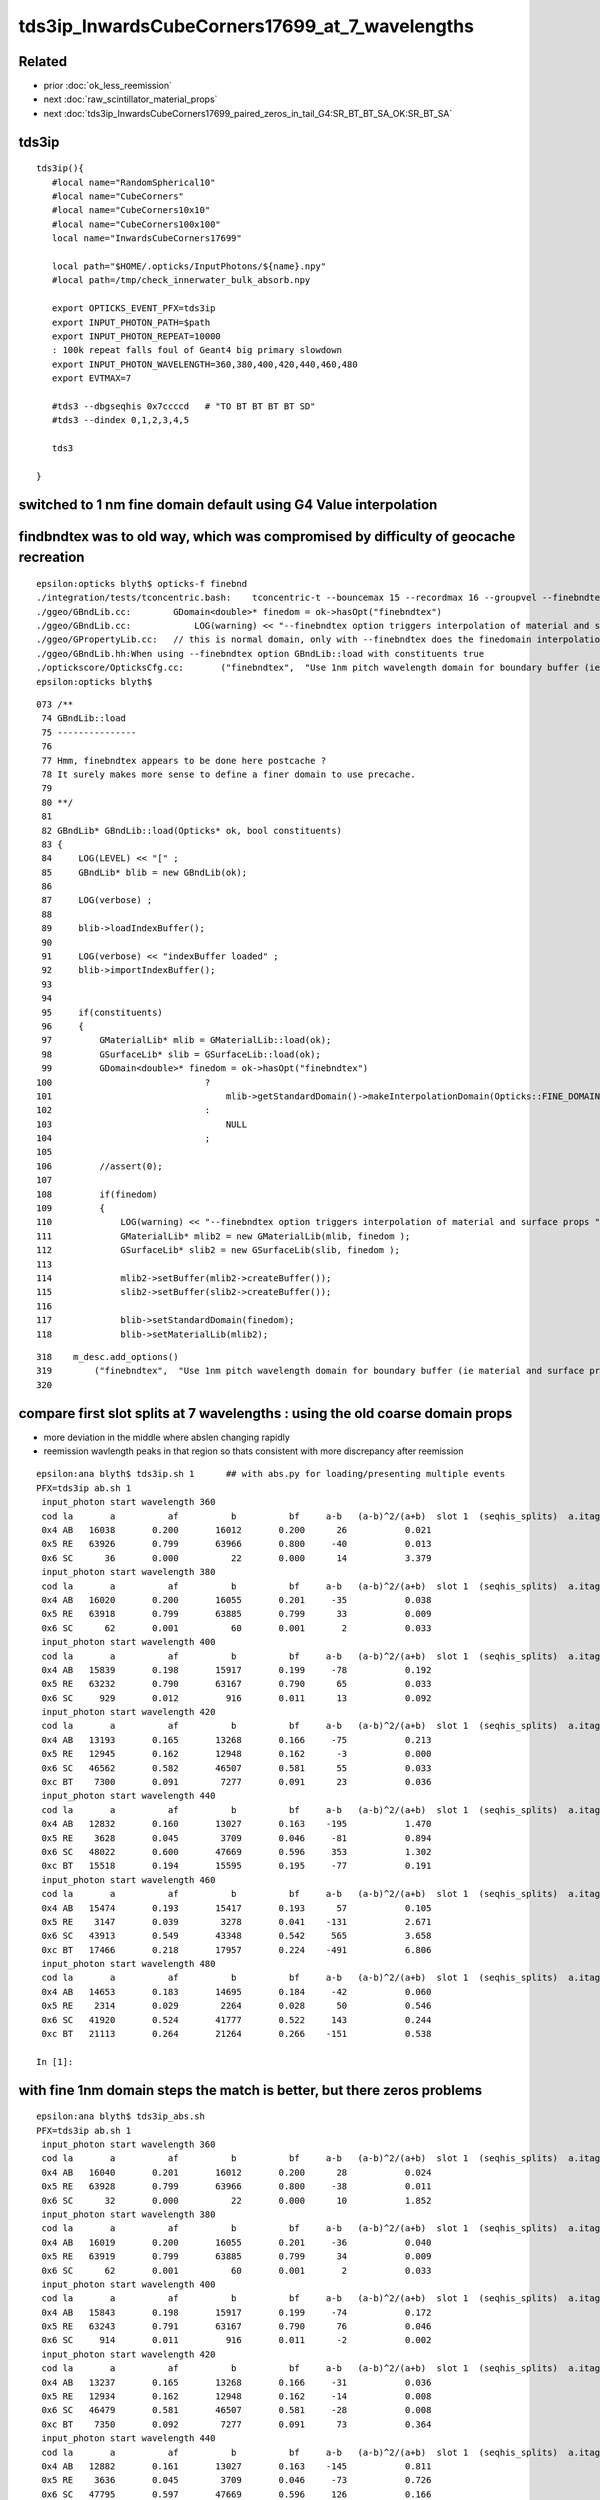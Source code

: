 tds3ip_InwardsCubeCorners17699_at_7_wavelengths
==================================================

Related
-------

* prior :doc:`ok_less_reemission`
* next :doc:`raw_scintillator_material_props`
* next :doc:`tds3ip_InwardsCubeCorners17699_paired_zeros_in_tail_G4:SR_BT_BT_SA_OK:SR_BT_SA`

tds3ip
----------

::

    tds3ip(){
       #local name="RandomSpherical10" 
       #local name="CubeCorners" 
       #local name="CubeCorners10x10" 
       #local name="CubeCorners100x100" 
       local name="InwardsCubeCorners17699"

       local path="$HOME/.opticks/InputPhotons/${name}.npy"
       #local path=/tmp/check_innerwater_bulk_absorb.npy 

       export OPTICKS_EVENT_PFX=tds3ip
       export INPUT_PHOTON_PATH=$path
       export INPUT_PHOTON_REPEAT=10000  
       : 100k repeat falls foul of Geant4 big primary slowdown  
       export INPUT_PHOTON_WAVELENGTH=360,380,400,420,440,460,480
       export EVTMAX=7
     
       #tds3 --dbgseqhis 0x7ccccd   # "TO BT BT BT BT SD"
       #tds3 --dindex 0,1,2,3,4,5

       tds3 

    }



switched to 1 nm fine domain default using G4 Value interpolation
-----------------------------------------------------------------------


findbndtex was to old way, which was compromised by difficulty of geocache recreation
---------------------------------------------------------------------------------------

::

    epsilon:opticks blyth$ opticks-f finebnd
    ./integration/tests/tconcentric.bash:    tconcentric-t --bouncemax 15 --recordmax 16 --groupvel --finebndtex $* 
    ./ggeo/GBndLib.cc:        GDomain<double>* finedom = ok->hasOpt("finebndtex") 
    ./ggeo/GBndLib.cc:            LOG(warning) << "--finebndtex option triggers interpolation of material and surface props "  ;
    ./ggeo/GPropertyLib.cc:   // this is normal domain, only with --finebndtex does the finedomain interpolation get load within GBndLib::load
    ./ggeo/GBndLib.hh:When using --finebndtex option GBndLib::load with constituents true
    ./optickscore/OpticksCfg.cc:       ("finebndtex",  "Use 1nm pitch wavelength domain for boundary buffer (ie material and surface properties) obtained by interpolation postcache, see GGeo::loadFromCache");
    epsilon:opticks blyth$ 

::

     073 /**
      74 GBndLib::load
      75 ---------------
      76 
      77 Hmm, finebndtex appears to be done here postcache ?
      78 It surely makes more sense to define a finer domain to use precache.
      79 
      80 **/
      81 
      82 GBndLib* GBndLib::load(Opticks* ok, bool constituents)
      83 {
      84     LOG(LEVEL) << "[" ;
      85     GBndLib* blib = new GBndLib(ok);
      86     
      87     LOG(verbose) ;
      88     
      89     blib->loadIndexBuffer();
      90     
      91     LOG(verbose) << "indexBuffer loaded" ;
      92     blib->importIndexBuffer();
      93     
      94     
      95     if(constituents)
      96     {
      97         GMaterialLib* mlib = GMaterialLib::load(ok);
      98         GSurfaceLib* slib = GSurfaceLib::load(ok);
      99         GDomain<double>* finedom = ok->hasOpt("finebndtex")
     100                             ?
     101                                 mlib->getStandardDomain()->makeInterpolationDomain(Opticks::FINE_DOMAIN_STEP)
     102                             :   
     103                                 NULL
     104                             ;   
     105                             
     106         //assert(0); 
     107         
     108         if(finedom)
     109         {
     110             LOG(warning) << "--finebndtex option triggers interpolation of material and surface props "  ;
     111             GMaterialLib* mlib2 = new GMaterialLib(mlib, finedom );    
     112             GSurfaceLib* slib2 = new GSurfaceLib(slib, finedom );  
     113             
     114             mlib2->setBuffer(mlib2->createBuffer());
     115             slib2->setBuffer(slib2->createBuffer());
     116             
     117             blib->setStandardDomain(finedom);
     118             blib->setMaterialLib(mlib2);





::

     318    m_desc.add_options()
     319        ("finebndtex",  "Use 1nm pitch wavelength domain for boundary buffer (ie material and surface properties) obtained by interpolation postcache, see GGeo::loadFromCache");
     320 






compare first slot splits at 7 wavelengths : using the old coarse domain props
----------------------------------------------------------------------------------

* more deviation in the middle where abslen changing rapidly
* reemission wavlength peaks in that region so thats consistent with more discrepancy after reemission

::

    epsilon:ana blyth$ tds3ip.sh 1      ## with abs.py for loading/presenting multiple events 
    PFX=tds3ip ab.sh 1
     input_photon start wavelength 360 
     cod la       a          af          b          bf     a-b   (a-b)^2/(a+b)  slot 1  (seqhis_splits)  a.itag 1 b.itag -1 
     0x4 AB   16038       0.200       16012       0.200      26           0.021 
     0x5 RE   63926       0.799       63966       0.800     -40           0.013 
     0x6 SC      36       0.000          22       0.000      14           3.379 
     input_photon start wavelength 380 
     cod la       a          af          b          bf     a-b   (a-b)^2/(a+b)  slot 1  (seqhis_splits)  a.itag 2 b.itag -2 
     0x4 AB   16020       0.200       16055       0.201     -35           0.038 
     0x5 RE   63918       0.799       63885       0.799      33           0.009 
     0x6 SC      62       0.001          60       0.001       2           0.033 
     input_photon start wavelength 400 
     cod la       a          af          b          bf     a-b   (a-b)^2/(a+b)  slot 1  (seqhis_splits)  a.itag 3 b.itag -3 
     0x4 AB   15839       0.198       15917       0.199     -78           0.192 
     0x5 RE   63232       0.790       63167       0.790      65           0.033 
     0x6 SC     929       0.012         916       0.011      13           0.092 
     input_photon start wavelength 420 
     cod la       a          af          b          bf     a-b   (a-b)^2/(a+b)  slot 1  (seqhis_splits)  a.itag 4 b.itag -4 
     0x4 AB   13193       0.165       13268       0.166     -75           0.213 
     0x5 RE   12945       0.162       12948       0.162      -3           0.000 
     0x6 SC   46562       0.582       46507       0.581      55           0.033 
     0xc BT    7300       0.091        7277       0.091      23           0.036 
     input_photon start wavelength 440 
     cod la       a          af          b          bf     a-b   (a-b)^2/(a+b)  slot 1  (seqhis_splits)  a.itag 5 b.itag -5 
     0x4 AB   12832       0.160       13027       0.163    -195           1.470 
     0x5 RE    3628       0.045        3709       0.046     -81           0.894 
     0x6 SC   48022       0.600       47669       0.596     353           1.302 
     0xc BT   15518       0.194       15595       0.195     -77           0.191 
     input_photon start wavelength 460 
     cod la       a          af          b          bf     a-b   (a-b)^2/(a+b)  slot 1  (seqhis_splits)  a.itag 6 b.itag -6 
     0x4 AB   15474       0.193       15417       0.193      57           0.105 
     0x5 RE    3147       0.039        3278       0.041    -131           2.671 
     0x6 SC   43913       0.549       43348       0.542     565           3.658 
     0xc BT   17466       0.218       17957       0.224    -491           6.806 
     input_photon start wavelength 480 
     cod la       a          af          b          bf     a-b   (a-b)^2/(a+b)  slot 1  (seqhis_splits)  a.itag 7 b.itag -7 
     0x4 AB   14653       0.183       14695       0.184     -42           0.060 
     0x5 RE    2314       0.029        2264       0.028      50           0.546 
     0x6 SC   41920       0.524       41777       0.522     143           0.244 
     0xc BT   21113       0.264       21264       0.266    -151           0.538 

    In [1]:                                                           



with fine 1nm domain steps the match is better, but there zeros problems
-------------------------------------------------------------------------------

::

    epsilon:ana blyth$ tds3ip_abs.sh 
    PFX=tds3ip ab.sh 1
     input_photon start wavelength 360 
     cod la       a          af          b          bf     a-b   (a-b)^2/(a+b)  slot 1  (seqhis_splits)  a.itag 1 b.itag -1 
     0x4 AB   16040       0.201       16012       0.200      28           0.024 
     0x5 RE   63928       0.799       63966       0.800     -38           0.011 
     0x6 SC      32       0.000          22       0.000      10           1.852 
     input_photon start wavelength 380 
     cod la       a          af          b          bf     a-b   (a-b)^2/(a+b)  slot 1  (seqhis_splits)  a.itag 2 b.itag -2 
     0x4 AB   16019       0.200       16055       0.201     -36           0.040 
     0x5 RE   63919       0.799       63885       0.799      34           0.009 
     0x6 SC      62       0.001          60       0.001       2           0.033 
     input_photon start wavelength 400 
     cod la       a          af          b          bf     a-b   (a-b)^2/(a+b)  slot 1  (seqhis_splits)  a.itag 3 b.itag -3 
     0x4 AB   15843       0.198       15917       0.199     -74           0.172 
     0x5 RE   63243       0.791       63167       0.790      76           0.046 
     0x6 SC     914       0.011         916       0.011      -2           0.002 
     input_photon start wavelength 420 
     cod la       a          af          b          bf     a-b   (a-b)^2/(a+b)  slot 1  (seqhis_splits)  a.itag 4 b.itag -4 
     0x4 AB   13237       0.165       13268       0.166     -31           0.036 
     0x5 RE   12934       0.162       12948       0.162     -14           0.008 
     0x6 SC   46479       0.581       46507       0.581     -28           0.008 
     0xc BT    7350       0.092        7277       0.091      73           0.364 
     input_photon start wavelength 440 
     cod la       a          af          b          bf     a-b   (a-b)^2/(a+b)  slot 1  (seqhis_splits)  a.itag 5 b.itag -5 
     0x4 AB   12882       0.161       13027       0.163    -145           0.811 
     0x5 RE    3636       0.045        3709       0.046     -73           0.726 
     0x6 SC   47795       0.597       47669       0.596     126           0.166 
     0xc BT   15687       0.196       15595       0.195      92           0.271 
     input_photon start wavelength 460 
     cod la       a          af          b          bf     a-b   (a-b)^2/(a+b)  slot 1  (seqhis_splits)  a.itag 6 b.itag -6 
     0x4 AB   15538       0.194       15417       0.193     121           0.473 
     0x5 RE    3168       0.040        3278       0.041    -110           1.877 
     0x6 SC   43614       0.545       43348       0.542     266           0.814 
     0xc BT   17680       0.221       17957       0.224    -277           2.153 
     input_photon start wavelength 480 
     cod la       a          af          b          bf     a-b   (a-b)^2/(a+b)  slot 1  (seqhis_splits)  a.itag 7 b.itag -7 
     0x4 AB   14691       0.184       14695       0.184      -4           0.001 
     0x5 RE    2319       0.029        2264       0.028      55           0.660 
     0x6 SC   41745       0.522       41777       0.522     -32           0.012 
     0xc BT   21245       0.266       21264       0.266     -19           0.008 

    In [1]:                            


        ## slot 1 counts using input photons at 7 wavelengths in OK and G4, for diametric diagonal paths (InwardsCubeCorners17999?)  
        ##
        ##      AB     RE      SC     BT    

        In [3]: counts.reshape(-1,4)                                                                                                                                                                      
        Out[3]: 
        array([[16040, 63928,    32,     0],
               [16012, 63966,    22,     0],
               [16019, 63919,    62,     0],
               [16055, 63885,    60,     0],
               [15843, 63243,   914,     0],
               [15917, 63167,   916,     0],
               [13237, 12934, 46479,  7350],
               [13268, 12948, 46507,  7277],
               [12882,  3636, 47795, 15687],
               [13027,  3709, 47669, 15595],
               [15538,  3168, 43614, 17680],
               [15417,  3278, 43348, 17957],
               [14691,  2319, 41745, 21245],
               [14695,  2264, 41777, 21264]], dtype=int32)

        In [4]: np.sum( counts.reshape(-1,4), axis=1 )                                                                                                                                                    
        Out[4]: array([80000, 80000, 80000, 80000, 80000, 80000, 80000, 80000, 80000, 80000, 80000, 80000, 80000, 80000])





Very rapid change in abslen could explain differences arising from too coarse domain binning
---------------------------------------------------------------------------------------------------


::

    In [20]: run ls.py                                                                                                                                                                                     
    [{__init__            :proplib.py:150} INFO     - names : None 
    [{__init__            :proplib.py:160} INFO     - npath : /usr/local/opticks/geocache/OKX4Test_lWorld0x32a96e0_PV_g4live/g4ok_gltf/a3cbac8189a032341f76682cdb4f47b6/1/GItemList/GMaterialLib.txt 
    [{__init__            :proplib.py:167} INFO     - names : ['LS', 'Steel', 'Tyvek', 'Air', 'Scintillator', 'TiO2Coating', 'Adhesive', 'Aluminium', 'Rock', 'LatticedShellSteel', 'Acrylic', 'PE_PA', 'Vacuum', 'Pyrex', 'Water', 'vetoWater', 'Galactic'] 
        wavelen      rindex      abslen     scatlen    reemprob    groupvel 
         60.000       1.454       0.003     546.429       0.400     206.241 
         80.000       1.454       0.003     546.429       0.400     206.241 
        100.000       1.454       0.003     546.429       0.400     206.241 
        120.000       1.454       0.003     546.429       0.400     192.299 
        140.000       1.664       0.003     546.429       0.400     173.446 
        160.000       1.793       0.003     546.429       0.400     118.988 
        180.000       1.527       0.003     546.429       0.410     139.949 
        200.000       1.618       0.003     547.535       0.420     177.249 
        220.000       1.600       0.198    1415.292       0.477     166.321 
        240.000       1.582       0.392    2283.049       0.538     166.320 
        260.000       1.563       0.586    3150.806       0.599     166.319 
        280.000       1.545       0.781    4018.563       0.660     166.319 
        300.000       1.526       0.975    4887.551       0.721     177.207 
        320.000       1.521       1.169    7505.381       0.782     186.734 
        340.000       1.516       1.364   10123.211       0.800     186.733 
        360.000       1.511       5.664   12741.041       0.800     186.733 
        380.000       1.505      12.239   15358.871       0.801     186.733     
        400.000       1.500     195.518   17976.701       0.800     189.766   ##  absorption very sensitive to wavelength in this range   
        420.000       1.497   40892.633   23161.414       0.497     193.682     
        440.000       1.495   84240.547   29164.996       0.222     195.357     
        460.000       1.494   78284.352   33453.633       0.169     195.915 
        480.000       1.492   92540.648   37742.270       0.135     195.684 
        500.000       1.490  114196.219   43987.516       0.123     195.369 
        520.000       1.488   88688.727   52136.293       0.106     195.275 
        540.000       1.487   91878.211   60285.070       0.089     196.430 
        560.000       1.485   93913.664   75733.656       0.072     198.024 
        580.000       1.485   67581.016   98222.445       0.057     198.572 
        600.000       1.484   46056.891  116999.734       0.048     198.683 
        620.000       1.483   44640.812  132183.031       0.040     198.732 
        640.000       1.482   15488.402  147366.312       0.031     198.733 
        660.000       1.481   20362.018  162549.594       0.023     198.733 
        680.000       1.480   20500.150  177732.875       0.014     199.247 
        700.000       1.480   13182.578  192957.234       0.005     200.349 
        720.000       1.479    7429.221  218677.828       0.000     200.931 
        740.000       1.479    5515.074  244398.406       0.000     200.931 
        760.000       1.479    2898.857  270119.000       0.000     200.931 
        780.000       1.478   10900.813  295839.562       0.000     200.936 
        800.000       1.478    9584.489  321429.000       0.000     201.905 
        820.000       1.478    5822.304  321429.000       0.000     202.823 

    In [21]:                                                                                        




Estimate proportions of AB/SC/RE/BT at different wavelengths in G4 and OK 
------------------------------------------------------------------------------


::

    tds3ip.sh 1 


    In [15]: ab.his                                                                                                                                                                                        
    Out[15]: 
    ab.his
    .       seqhis_ana  cfo:sum  1:g4live:tds3ip   -1:g4live:tds3ip        c2        ab        ba 
    .                              80000     80000      2051.47/239 =  8.58  (pval:0.000 prob:1.000)  
       n             iseq         a         b    a-b       (a-b)^2/(a+b)         a/b                   b/a           [ns] label
    0000               4d     16038     16012     26              0.02         1.002 +- 0.008        0.998 +- 0.008  [2 ] TO AB
    0001           7ccc5d     10411     10358     53              0.14         1.005 +- 0.010        0.995 +- 0.010  [6 ] TO RE BT BT BT SD

    0002              45d      4621      5026   -405             17.00         0.919 +- 0.014        1.088 +- 0.015  [3 ] TO RE AB      ## OK: 10% LESS IMMEDIATE AB after RE 

    0003             4c5d      4817      4026    791             70.75         1.196 +- 0.017        0.836 +- 0.013  [4 ] TO RE BT AB
    0004       bccbccbc5d      3941      4133   -192              4.57         0.954 +- 0.015        1.049 +- 0.016  [10] TO RE BT BR BT BT BR BT BT BR
    0005           8ccc5d      3818      3960   -142              2.59         0.964 +- 0.016        1.037 +- 0.016  [6 ] TO RE BT BT BT SA
    0006            4bc5d      1988      1853    135              4.74         1.073 +- 0.024        0.932 +- 0.022  [5 ] TO RE BT BR AB
    0007          7ccc65d      1992      1839    153              6.11         1.083 +- 0.024        0.923 +- 0.022  [7 ] TO RE SC BT BT BT SD
    0008            8cc5d      1749      1707     42              0.51         1.025 +- 0.024        0.976 +- 0.024  [5 ] TO RE BT BT SA
    0009          7ccc55d      1515      1722   -207             13.24         0.880 +- 0.023        1.137 +- 0.027  [7 ] TO RE RE BT BT BT SD
    0010            4cc5d      1395      1354     41              0.61         1.030 +- 0.028        0.971 +- 0.026  [5 ] TO RE BT BT AB
    0011           4cbc5d      1050      1132    -82              3.08         0.928 +- 0.029        1.078 +- 0.032  [6 ] TO RE BT BR BT AB
    0012             455d       800      1050   -250             33.78         0.762 +- 0.027        1.312 +- 0.041  [4 ] TO RE RE AB
    0013       c6cbccbc5d       896       940    -44              1.05         0.953 +- 0.032        1.049 +- 0.034  [10] TO RE BT BR BT BT BR BT SC BT
    0014          8ccc65d       757       757      0              0.00         1.000 +- 0.036        1.000 +- 0.036  [7 ] TO RE SC BT BT BT SA
    0015             465d       776       716     60              2.41         1.084 +- 0.039        0.923 +- 0.034  [4 ] TO RE SC AB
    0016          4ccbc5d       768       656    112              8.81         1.171 +- 0.042        0.854 +- 0.033  [7 ] TO RE BT BR BT BT AB
    0017          8ccc55d       563       675   -112             10.13         0.834 +- 0.035        1.199 +- 0.046  [7 ] TO RE RE BT BT BT SA
    0018         4bccbc5d       630       546     84              6.00         1.154 +- 0.046        0.867 +- 0.037  [8 ] TO RE BT BR BT BT BR AB
    .                              80000     80000      2051.47/239 =  8.58  (pval:0.000 prob:1.000)  


After fixing reemission wavelength distrib, but still with coarse domain binning::

    In [1]: ab.his                                                                                                                                                                                    
    Out[1]: 
    ab.his
    .       seqhis_ana  cfo:sum  1:g4live:tds3ip   -1:g4live:tds3ip        c2        ab        ba 
    .                              80000     80000      2272.58/238 =  9.55  (pval:0.000 prob:1.000)  
       n             iseq         a         b    a-b       (a-b)^2/(a+b)         a/b                   b/a           [ns] label
    0000               4d     16038     16012     26              0.02         1.002 +- 0.008        0.998 +- 0.008  [2 ] TO AB
    0001           7ccc5d     10797     10358    439              9.11         1.042 +- 0.010        0.959 +- 0.009  [6 ] TO RE BT BT BT SD    ## MAKES WORSE !
    0002              45d      4547      5026   -479             23.97         0.905 +- 0.013        1.105 +- 0.016  [3 ] TO RE AB             ## MAKES WORSE :

    Problems with wavelength distrib and coarse binning must have beeen counteracting each other ?

    0003             4c5d      4360      4026    334             13.30         1.083 +- 0.016        0.923 +- 0.015  [4 ] TO RE BT AB
    0004       bccbccbc5d      4123      4133    -10              0.01         0.998 +- 0.016        1.002 +- 0.016  [10] TO RE BT BR BT BT BR BT BT BR
    0005           8ccc5d      3914      3960    -46              0.27         0.988 +- 0.016        1.012 +- 0.016  [6 ] TO RE BT BT BT SA
    0006            4bc5d      2042      1853    189              9.17         1.102 +- 0.024        0.907 +- 0.021  [5 ] TO RE BT BR AB
    0007          7ccc65d      2047      1839    208             11.13         1.113 +- 0.025        0.898 +- 0.021  [7 ] TO RE SC BT BT BT SD
    0008            8cc5d      1820      1707    113              3.62         1.066 +- 0.025        0.938 +- 0.023  [5 ] TO RE BT BT SA
    0009          7ccc55d      1394      1722   -328             34.53         0.810 +- 0.022        1.235 +- 0.030  [7 ] TO RE RE BT BT BT SD
    0010            4cc5d      1417      1354     63              1.43         1.047 +- 0.028        0.956 +- 0.026  [5 ] TO RE BT BT AB
    0011           4cbc5d      1114      1132    -18              0.14         0.984 +- 0.029        1.016 +- 0.030  [6 ] TO RE BT BR BT AB
    0012       c6cbccbc5d       940       940      0              0.00         1.000 +- 0.033        1.000 +- 0.033  [10] TO RE BT BR BT BT BR BT SC BT
    0013             455d       720      1050   -330             61.53         0.686 +- 0.026        1.458 +- 0.045  [4 ] TO RE RE AB

    0014          8ccc65d       795       757     38              0.93         1.050 +- 0.037        0.952 +- 0.035  [7 ] TO RE SC BT BT BT SA
    0015             465d       794       716     78              4.03         1.109 +- 0.039        0.902 +- 0.034  [4 ] TO RE SC AB
    0016          4ccbc5d       778       656    122             10.38         1.186 +- 0.043        0.843 +- 0.033  [7 ] TO RE BT BR BT BT AB
    0017         4bccbc5d       643       546     97              7.91         1.178 +- 0.046        0.849 +- 0.036  [8 ] TO RE BT BR BT BT BR AB
    0018          8ccc55d       513       675   -162             22.09         0.760 +- 0.034        1.316 +- 0.051  [7 ] TO RE RE BT BT BT SA
    .                              80000     80000      2272.58/238 =  9.55  (pval:0.000 prob:1.000)  








360nm::

    In [1]: a1,b1 = nb_(a.seqhis, 1 ), nb_(b.seqhis, 1 )       ## nibble 1                                                                                                                                                                         
    In [2]: np.unique(a1)                                                                                                                                                                   
    Out[2]: A([4, 5, 6], dtype=uint64)

    In [3]: a.histype.label(np.unique(a1))                                                                                                                                                  
    Out[3]: ['AB', 'RE', 'SC']    ## no sailors 


The first decision in the history starting from 360nm seems in agreement, ie the ammout of initial reemission::

    In [13]: np.unique(a1, return_counts=True)                                                                                                                                                             
    Out[13]: (A([4, 5, 6], dtype=uint64), array([16038, 63926,    36]))

    In [14]: np.unique(b1, return_counts=True)                                                                                                                                                             
    Out[14]: (A([4, 5, 6], dtype=uint64), array([16012, 63966,    22]))


Behaviour after RE goes off-kilter.

* could be the reemission wavelength distrib, OR not fine enough properties as function of wavelength OR both those

* found and fixed binning artifacts in wavelength distrib



Compare wavelength distribution after reemission
--------------------------------------------------

::

    In [1]: ab.sel = "TO RE .."                                                                                                                                                                            

    In [2]: a.his[:20]                                                                                                                                                                                     
    Out[2]: 
    seqhis_ana
    .                     cfo:-  1:g4live:tds3ip 
    .                              63926         1.00 
       n             iseq         frac           a    a-b      [ns] label
    0000           7ccc5d        0.163       10411        [6 ] TO RE BT BT BT SD
    0001             4c5d        0.075        4817        [4 ] TO RE BT AB
    0002              45d        0.072        4621        [3 ] TO RE AB
    0003       bccbccbc5d        0.062        3941        [10] TO RE BT BR BT BT BR BT BT BR
    0004           8ccc5d        0.060        3818        [6 ] TO RE BT BT BT SA
    0005          7ccc65d        0.031        1992        [7 ] TO RE SC BT BT BT SD
    0006            4bc5d        0.031        1988        [5 ] TO RE BT BR AB
    0007            8cc5d        0.027        1749        [5 ] TO RE BT BT SA
    0008          7ccc55d        0.024        1515        [7 ] TO RE RE BT BT BT SD
    0009            4cc5d        0.022        1395        [5 ] TO RE BT BT AB
    0010           4cbc5d        0.016        1050        [6 ] TO RE BT BR BT AB
    0011       c6cbccbc5d        0.014         896        [10] TO RE BT BR BT BT BR BT SC BT
    0012             455d        0.013         800        [4 ] TO RE RE AB
    0013             465d        0.012         776        [4 ] TO RE SC AB
    0014          4ccbc5d        0.012         768        [7 ] TO RE BT BR BT BT AB
    0015          8ccc65d        0.012         757        [7 ] TO RE SC BT BT BT SA
    0016         4bccbc5d        0.010         630        [8 ] TO RE BT BR BT BT BR AB
    0017         7ccc665d        0.009         574        [8 ] TO RE SC SC BT BT BT SD
    0018          8ccc55d        0.009         563        [7 ] TO RE RE BT BT BT SA
    .                              63926         1.00 

    In [3]: b.his[:20]                                                                                                                                                                                     
    Out[3]: 
    seqhis_ana
    .                     cfo:-  -1:g4live:tds3ip 
    .                              63966         1.00 
       n             iseq         frac           a    a-b      [ns] label
    0000           7ccc5d        0.162       10358        [6 ] TO RE BT BT BT SD
    0001              45d        0.079        5026        [3 ] TO RE AB
    0002       bccbccbc5d        0.065        4133        [10] TO RE BT BR BT BT BR BT BT BR
    0003             4c5d        0.063        4026        [4 ] TO RE BT AB
    0004           8ccc5d        0.062        3960        [6 ] TO RE BT BT BT SA
    0005            4bc5d        0.029        1853        [5 ] TO RE BT BR AB
    0006          7ccc65d        0.029        1839        [7 ] TO RE SC BT BT BT SD
    0007          7ccc55d        0.027        1722        [7 ] TO RE RE BT BT BT SD
    0008            8cc5d        0.027        1707        [5 ] TO RE BT BT SA
    0009            4cc5d        0.021        1354        [5 ] TO RE BT BT AB
    0010           4cbc5d        0.018        1132        [6 ] TO RE BT BR BT AB
    0011             455d        0.016        1050        [4 ] TO RE RE AB
    0012       c6cbccbc5d        0.015         940        [10] TO RE BT BR BT BT BR BT SC BT
    0013          8ccc65d        0.012         757        [7 ] TO RE SC BT BT BT SA
    0014             465d        0.011         716        [4 ] TO RE SC AB
    0015          8ccc55d        0.011         675        [7 ] TO RE RE BT BT BT SA
    0016          4ccbc5d        0.010         656        [7 ] TO RE BT BR BT BT AB
    0017       ccbccbc55d        0.010         633        [10] TO RE RE BT BR BT BT BR BT BT
    0018       7ccc6cbc5d        0.009         556        [10] TO RE BT BR BT SC BT BT BT SD
    .                              63966         1.00 

    In [4]: a.wl                                                                                                                                                                                           
    Out[4]: A([399.8847, 451.2116, 417.9102, ..., 408.947 , 410.6584, 400.2349], dtype=float32)

    In [5]: a.wl.shape                                                                                                                                                                                     
    Out[5]: (63926,)

    In [6]: b.wl.shape                                                                                                                                                                                     
    Out[6]: (63966,)


    In [11]: a.wl.min(), a.wl.max()                                                                                                                                                                        
    Out[11]: (A(180., dtype=float32), A(800., dtype=float32))

    In [12]: b.wl.min(), b.wl.max()                                                                                                                                                                        
    Out[12]: (A(200.0341, dtype=float32), A(799.7924, dtype=float32))


    In [20]: bins = np.arange(180,820,20)                                                                                                                                                                  
    In [21]: ah = np.histogram(a.wl, bins=bins)                                                                                                                                                            
    In [22]: bh = np.histogram(b.wl, bins=bins)                                                                                                                                                            

    In [31]: for i in range(len(bins)-1): print(" %3.0f:%3.0f  %6d %6d  " % (bins[i],bins[i+1], ah[0][i], bh[0][i] ))                                                                                      
     180:200       2      0  
     200:220      13     83  
     220:240      25     49  
     240:260      20     37  
     260:280      35     30  
     280:300      23     17  
     300:320      20     10  
     320:340      15     16  
     340:360      38     39  
     360:380     221    124  
     380:400    5873   5041  
     400:420   18311  14295  
     420:440   17958  21229  
     440:460   10845  12417  
     460:480    5723   5689  
     480:500    2461   2549  
     500:520    1002   1047  
     520:540     456    446  
     540:560     242    227  
     560:580     133    133  
     580:600      98     99  
     600:620      90     38  
     620:640      82     44  
     640:660      69     43  
     660:680      53     46  
     680:700      36     36  
     700:720      22     41  
     720:740      37     49  
     740:760       7     41  
     760:780      11     21  
     780:800       5     30  




Compare reemission wavelength distrib
----------------------------------------


* qudarap/tests/QCtxTest.py plots the OK one from GPU texture


jsc::

     537          if ( scnt == 0 ){
     538               ScintillationIntegral =
     539                     (G4PhysicsOrderedFreeVector*)((*theFastIntegralTable)(materialIndex));
     540          }
     541          else{
     542               ScintillationIntegral =
     543                     (G4PhysicsOrderedFreeVector*)((*theSlowIntegralTable)(materialIndex));
     544          }
     ...
     593                 // reemission, the sample method need modification
     594                 G4double CIIvalue = G4UniformRand()*
     595                     ScintillationIntegral->GetMaxValue();
     596                 if (CIIvalue == 0.0) {
     597                     // return unchanged particle and no secondaries 
     598                     aParticleChange.SetNumberOfSecondaries(0);
     599                     return G4VRestDiscreteProcess::PostStepDoIt(aTrack, aStep);
     600                    }
     601                 sampledEnergy=
     602                     ScintillationIntegral->GetEnergy(CIIvalue);


Add::

    186 #ifdef WITH_G4OPTICKS
    187        G4double getSampledEnergy(G4int scnt, G4int materialIndex) const ;
    188        G4double getSampledWavelength(G4int scnt, G4int materialIndex) const ;
    189 #endif


Use these from G4OpticksAnaMgr to save 1M wavelength samples direct from DsG4Scintillation process.
Compare to those from texture in qudarap/tests/QCtxTest.py 





 


